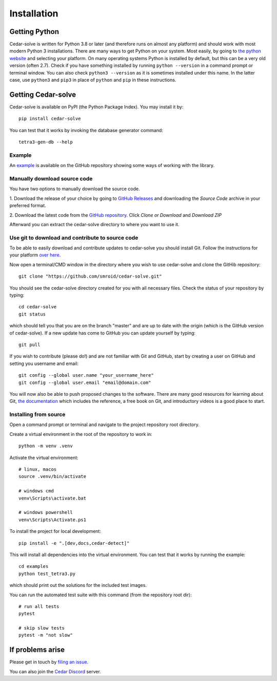 Installation
============

Getting Python
--------------
Cedar-solve is written for Python 3.8 or later (and therefore runs on almost any platform) and should
work with most modern Python 3 installations. There are many ways to get Python on your system.
Most easily, by going to `the python website <https://www.python.org/>`_ and selecting your
platform. On many operating systems Python is installed by default, but this can be a very old
version (often 2.7). Check if you have something installed by running ``python --version`` in a
command prompt or terminal window. You can also check ``python3 --version`` as it is sometimes
installed under this name. In the latter case, use ``python3`` and ``pip3`` in place of ``python``
and ``pip`` in these instructions.

Getting Cedar-solve
-------------------
Cedar-solve is available on PyPI (the Python Package Index). You may install it by::

    pip install cedar-solve

You can test that it works by invoking the database generator command::

    tetra3-gen-db --help

Example
^^^^^^^
An `example <https://github.com/smroid/cedar-solve/blob/master/examples/test_tetra3.py>`_ is available on the GitHub repository showing some ways of working with the library.

Manually download source code
^^^^^^^^^^^^^^^^^^^^^^^^^^^^^
You have two options to manually download the source code.

1. Download the release of your choice by going to `GitHub Releases <https://github.com/smroid/cedar-solve/releases>`_
and downloading the `Source Code` archive in your preferred format.

2. Download the latest code from the `GitHub repository <https://github.com/smroid/cedar-solve>`_. Click `Clone or Download` and
`Download ZIP`

Afterward you can extract the cedar-solve directory to where you want to use it.

Use git to download and contribute to source code
^^^^^^^^^^^^^^^^^^^^^^^^^^^^^^^^^^^^^^^^^^^^^^^^^
To be able to easily download and contribute updates to cedar-solve you should install Git. Follow the
instructions for your platform `over here <https://git-scm.com/downloads>`_.

Now open a terminal/CMD window in the directory where you wish to use cedar-solve and clone the
GitHib repository::

    git clone "https://github.com/smroid/cedar-solve.git"

You should see the cedar-solve directory created for you with all necessary files. Check the status of
your repository by typing::

    cd cedar-solve
    git status

which should tell you that you are on the branch "master" and are up to date with the origin (which
is the GitHub version of cedar-solve). If a new update has come to GitHub you can update yourself by
typing::

    git pull

If you wish to contribute (please do!) and are not familiar with Git and GitHub, start by creating
a user on GitHub and setting you username and email::

    git config --global user.name "your_username_here"
    git config --global user.email "email@domain.com"

You will now also be able to push proposed changes to the software. There are many good resources
for learning about Git, `the documentation <https://git-scm.com/doc>`_ which includes the reference,
a free book on Git, and introductory videos is a good place to start.

Installing from source
^^^^^^^^^^^^^^^^^^^^^^
Open a command prompt or terminal and navigate to the project repository root directory.

Create a virtual environment in the root of the repository to work in::

    python -m venv .venv

Activate the virtual environment::

    # linux, macos
    source .venv/bin/activate

    # windows cmd
    venv\Scripts\activate.bat

    # windows powershell
    venv\Scripts\Activate.ps1

To install the project for local development::

    pip install -e ".[dev,docs,cedar-detect]"

This will install all dependencies into the virtual environment. You can
test that it works by running the example::

    cd examples
    python test_tetra3.py

which should print out the solutions for the included test images.

You can run the automated test suite with this command (from the repository root dir)::

    # run all tests
    pytest

    # skip slow tests
    pytest -m "not slow"

If problems arise
-----------------
Please get in touch by `filing an issue <https://github.com/smroid/cedar-solve/issues>`_.

You can also join the `Cedar Discord <https://discord.gg/xbDrUyXP>`_ server.
